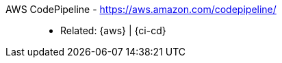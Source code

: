 [#aws-codepipeline]#AWS CodePipeline# - https://aws.amazon.com/codepipeline/::
* Related: {aws} | {ci-cd}
